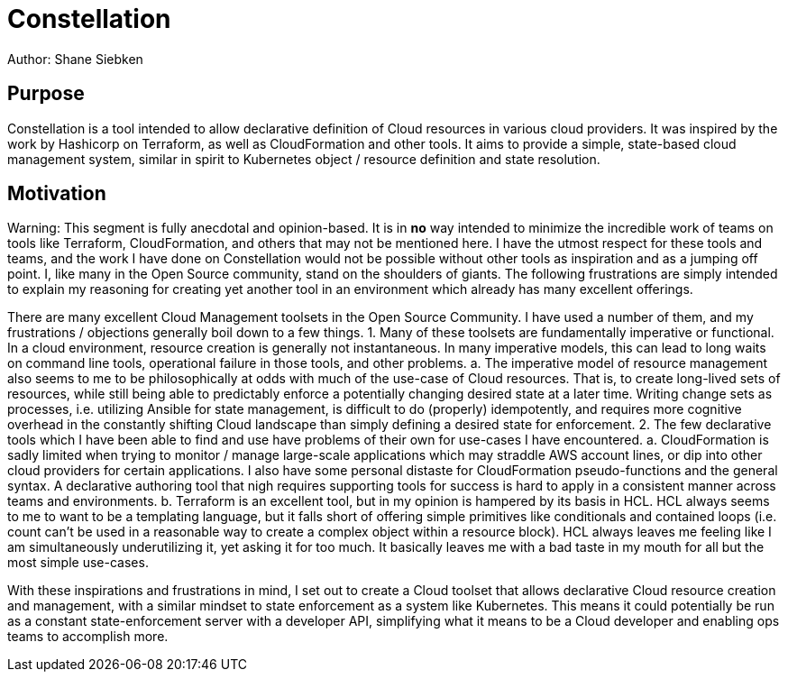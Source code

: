 = Constellation
Author: Shane Siebken

== Purpose
Constellation is a tool intended to allow declarative definition
of Cloud resources in various cloud providers. It was inspired by
the work by Hashicorp on Terraform, as well as CloudFormation and
other tools. It aims to provide a simple, state-based cloud management
system, similar in spirit to Kubernetes object / resource definition
and state resolution.

== Motivation
Warning: This segment is fully anecdotal and opinion-based. It
is in *no* way intended to minimize the incredible work of teams on tools
like Terraform, CloudFormation, and others that may not be mentioned
here. I have the utmost respect for these tools and teams, and the work I
have done on Constellation would not be possible without other tools as
inspiration and as a jumping off point. I, like many in the Open Source
community, stand on the shoulders of giants. The following frustrations
are simply intended to explain my reasoning for creating yet another tool
in an environment which already has many excellent offerings.

There are many excellent Cloud Management toolsets in the Open Source
Community. I have used a number of them, and my frustrations / objections
generally boil down to a few things.
  1. Many of these toolsets are fundamentally imperative or functional. In
  a cloud environment, resource creation is generally not instantaneous.
  In many imperative models, this can lead to long waits on command line tools,
  operational failure in those tools, and other problems.
    a. The imperative model of resource management also seems to me to be
    philosophically at odds with much of the use-case of Cloud resources. That is,
    to create long-lived sets of resources, while still being able to predictably 
    enforce a potentially changing desired state at a later time. Writing change sets
    as processes, i.e. utilizing Ansible for state management, is difficult to do
    (properly) idempotently, and requires more cognitive overhead in the constantly
    shifting Cloud landscape than simply defining a desired state for enforcement.
  2. The few declarative tools which I have been able to find and use have problems
  of their own for use-cases I have encountered.
    a. CloudFormation is sadly limited when trying to monitor / manage large-scale
    applications which may straddle AWS account lines, or dip into other cloud
    providers for certain applications. I also have some personal distaste for
    CloudFormation pseudo-functions and the general syntax. A declarative authoring
    tool that nigh requires supporting tools for success is hard to apply in a
    consistent manner across teams and environments.
    b. Terraform is an excellent tool, but in my opinion is hampered by its
    basis in HCL. HCL always seems to me to want to be a templating language,
    but it falls short of offering simple primitives like conditionals and contained
    loops (i.e. count can't be used in a reasonable way to create a complex object
    within a resource block). HCL always leaves me feeling like I am simultaneously
    underutilizing it, yet asking it for too much. It basically leaves me with
    a bad taste in my mouth for all but the most simple use-cases.

With these inspirations and frustrations in mind, I set out to create a
Cloud toolset that allows declarative Cloud resource creation and management,
with a similar mindset to state enforcement as a system like Kubernetes.
This means it could potentially be run as a constant state-enforcement server
with a developer API, simplifying what it means to be a Cloud developer and
enabling ops teams to accomplish more.

